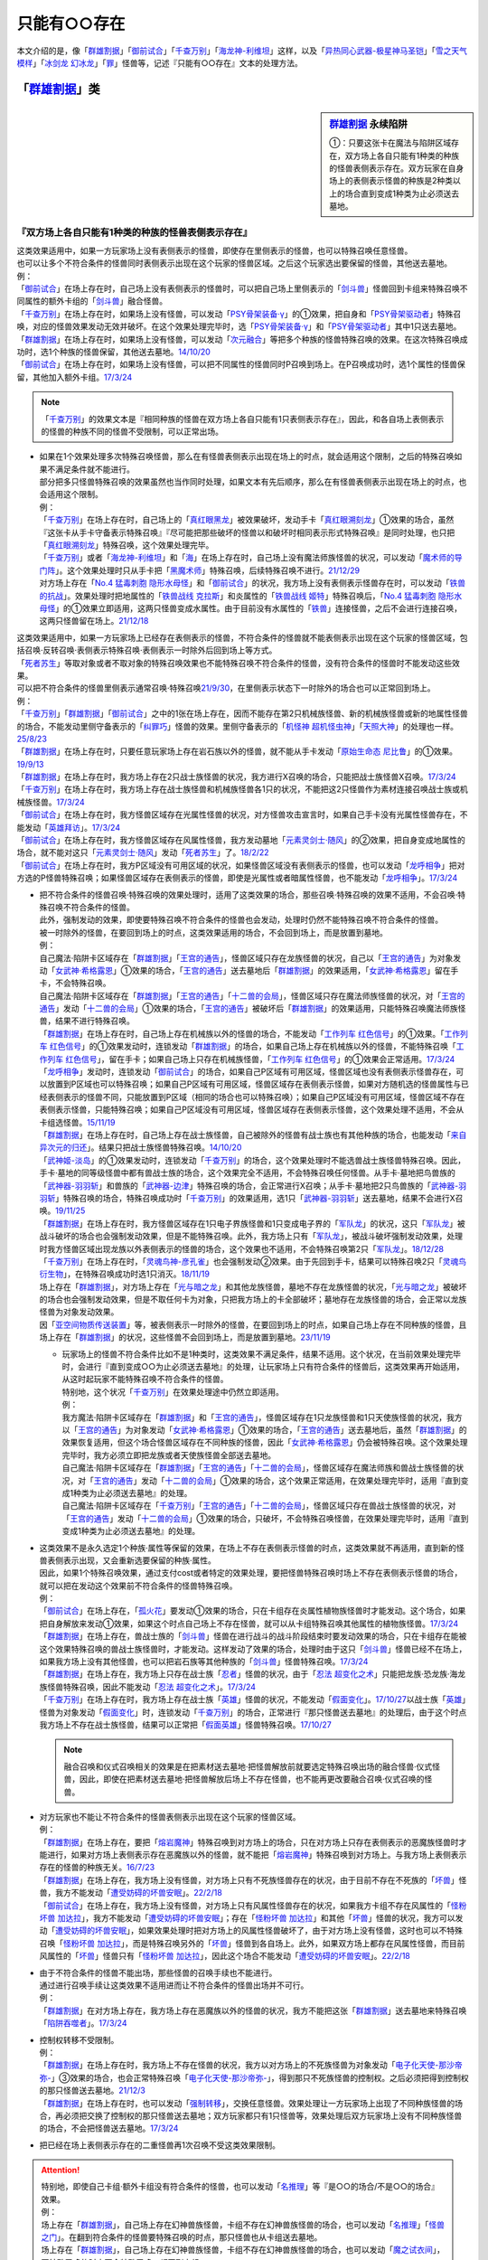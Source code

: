 .. _只能有○○存在:

=================
只能有○○存在
=================

本文介绍的是，像「`群雄割据`_」「`御前试合`_」「`千查万别`_」「`海龙神-利维坦`_」这样，以及「`异热同心武器-极星神马圣铠`_」「`雪之天气模样`_」「`冰剑龙 幻冰龙`_」「`罪`_」怪兽等，记述『只能有○○存在』文本的处理方法。

「`群雄割据`_」类
===================

.. sidebar:: `群雄割据 <https://www.db.yugioh-card.com/yugiohdb/faq_search.action?ope=4&cid=5622&request_locale=ja>`__ 永续陷阱

   ①：只要这张卡在魔法与陷阱区域存在，双方场上各自只能有1种类的种族的怪兽表侧表示存在。双方玩家在自身场上的表侧表示怪兽的种族是2种类以上的场合直到变成1种类为止必须送去墓地。

『双方场上各自只能有1种类的种族的怪兽表侧表示存在』
----------------------------------------------------

| 这类效果适用中，如果一方玩家场上没有表侧表示的怪兽，即使存在里侧表示的怪兽，也可以特殊召唤任意怪兽。
| 也可以让多个不符合条件的怪兽同时表侧表示出现在这个玩家的怪兽区域。之后这个玩家选出要保留的怪兽，其他送去墓地。
| 例：
| 「`御前试合`_」在场上存在时，自己场上没有表侧表示的怪兽时，可以把自己场上里侧表示的「`剑斗兽`_」怪兽回到卡组来特殊召唤不同属性的额外卡组的「`剑斗兽`_」融合怪兽。
| 「`千查万别`_」在场上存在时，如果场上没有怪兽，可以发动「`PSY骨架装备·γ`_」的①效果，把自身和「`PSY骨架驱动者`_」特殊召唤，对应的怪兽效果发动无效并破坏。在这个效果处理完毕时，选「`PSY骨架装备·γ`_」和「`PSY骨架驱动者`_」其中1只送去墓地。
| 「`群雄割据`_」在场上存在时，如果场上没有怪兽，可以发动「`次元融合`_」等把多个种族的怪兽特殊召唤的效果。在这次特殊召唤成功时，选1个种族的怪兽保留，其他送去墓地。\ `14/10/20 <https://yugioh-wiki.net/index.php?%A1%D4%B7%B2%CD%BA%B3%E4%B5%F2%A1%D5#faq>`__
| 「`御前试合`_」在场上存在时，如果场上没有怪兽，可以把不同属性的怪兽同时P召唤到场上。在P召唤成功时，选1个属性的怪兽保留，其他加入额外卡组。\ `17/3/24 <https://www.db.yugioh-card.com/yugiohdb/faq_search.action?ope=5&fid=11326&keyword=&tag=-1&request_locale=ja>`__

.. note:: 「`千查万别`_」的效果文本是『相同种族的怪兽在双方场上各自只能有1只表侧表示存在』，因此，和各自场上表侧表示的怪兽的种族不同的怪兽不受限制，可以正常出场。

-  | 如果在1个效果处理多次特殊召唤怪兽，那么在有怪兽表侧表示出现在场上的时点，就会适用这个限制，之后的特殊召唤如果不满足条件就不能进行。
   | 部分把多只怪兽特殊召唤的效果虽然也当作同时处理，如果文本有先后顺序，那么在有怪兽表侧表示出现在场上的时点，也会适用这个限制。
   | 例：
   | 「`千查万别`_」在场上存在时，自己场上的「`真红眼黑龙`_」被效果破坏，发动手卡「`真红眼溯刻龙`_」①效果的场合，虽然『这张卡从手卡守备表示特殊召唤』『尽可能把那些破坏的怪兽以和破坏时相同表示形式特殊召唤』是同时处理，也只把「`真红眼溯刻龙`_」特殊召唤，这个效果处理完毕。
   | 「`千查万别`_」或者「`海龙神-利维坦`_」和「`海`_」在场上存在时，自己场上没有魔法师族怪兽的状况，可以发动「`魔术师的导门阵`_」。这个效果处理时只从手卡把「`黑魔术师`_」特殊召唤，后续特殊召唤不进行。\ `21/12/29 <https://www.db.yugioh-card.com/yugiohdb/faq_search.action?ope=5&fid=23507&keyword=&tag=-1&request_locale=ja>`__
   | 对方场上存在「`No.4 猛毒刺胞 隐形水母怪`_」和「`御前试合`_」的状况，我方场上没有表侧表示怪兽存在时，可以发动「`铁兽的抗战`_」。效果处理时把地属性的「`铁兽战线 克拉斯`_」和炎属性的「`铁兽战线 姬特`_」特殊召唤后，「`No.4 猛毒刺胞 隐形水母怪`_」的①效果立即适用，这两只怪兽变成水属性。由于目前没有水属性的「`铁兽`_」连接怪兽，之后不会进行连接召唤，这两只怪兽留在场上。\ `21/12/18 <https://www.db.yugioh-card.com/yugiohdb/faq_search.action?ope=5&fid=23489&keyword=&tag=-1&request_locale=ja>`__

| 这类效果适用中，如果一方玩家场上已经存在表侧表示的怪兽，不符合条件的怪兽就不能表侧表示出现在这个玩家的怪兽区域，包括召唤·反转召唤·表侧表示特殊召唤·表侧表示一时除外后回到场上等方式。
| 「`死者苏生`_」等取对象或者不取对象的特殊召唤效果也不能特殊召唤不符合条件的怪兽，没有符合条件的怪兽时不能发动这些效果。
| 可以把不符合条件的怪兽里侧表示通常召唤·特殊召唤\ `21/9/30 <https://www.db.yugioh-card.com/yugiohdb/faq_search.action?ope=4&cid=5622&sort=1&page=2&request_locale=ja>`__\ ，在里侧表示状态下一时除外的场合也可以正常回到场上。
| 例：
| 「`千查万别`_」「`群雄割据`_」「`御前试合`_」之中的1张在场上存在，因而不能存在第2只机械族怪兽、新的机械族怪兽或新的地属性怪兽的场合，不能发动里侧守备表示的「`纠罪巧`_」怪兽的效果。里侧守备表示的「`机怪神 超机怪虫神`_」「`天照大神`_」的处理也一样。\ `25/8/23 <https://www.db.yugioh-card.com/yugiohdb/faq_search.action?ope=5&fid=24212&keyword=&tag=-1&request_locale=ja>`__
| 「`群雄割据`_」在场上存在时，只要任意玩家场上存在岩石族以外的怪兽，就不能从手卡发动「`原始生命态 尼比鲁`_」的①效果。\ `19/9/13 <https://www.db.yugioh-card.com/yugiohdb/faq_search.action?ope=5&fid=22802&keyword=&tag=-1&request_locale=ja>`__
| 「`群雄割据`_」在场上存在时，我方场上存在2只战士族怪兽的状况，我方进行X召唤的场合，只能把战士族怪兽X召唤。\ `17/3/24 <https://www.db.yugioh-card.com/yugiohdb/faq_search.action?ope=5&fid=11272&keyword=&tag=-1&request_locale=ja>`__
| 「`千查万别`_」在场上存在时，我方场上存在战士族怪兽和机械族怪兽各1只的状况，不能把这2只怪兽作为素材连接召唤战士族或机械族怪兽。\ `17/3/24 <https://www.db.yugioh-card.com/yugiohdb/faq_search.action?ope=5&fid=12759&keyword=&tag=-1&request_locale=ja>`__
| 「`御前试合`_」在场上存在时，我方怪兽区域存在光属性怪兽的状况，对方怪兽攻击宣言时，如果自己手卡没有光属性怪兽存在，不能发动「`英雄拜访`_」。\ `17/3/24 <https://www.db.yugioh-card.com/yugiohdb/faq_search.action?ope=5&fid=12566&keyword=&tag=-1&request_locale=ja>`__
| 「`御前试合`_」在场上存在时，我方怪兽区域存在风属性怪兽，我方发动墓地「`元素灵剑士·随风`_」的②效果，把自身变成地属性的场合，就不能对这只「`元素灵剑士·随风`_」发动「`死者苏生`_」了。\ `18/2/22 <https://www.db.yugioh-card.com/yugiohdb/faq_search.action?ope=5&fid=10788&keyword=&tag=-1&request_locale=ja>`__
| 「`御前试合`_」在场上存在时，我方P区域没有可用区域的状况，如果怪兽区域没有表侧表示的怪兽，也可以发动「`龙呼相争`_」把对方选的P怪兽特殊召唤；如果怪兽区域存在表侧表示的怪兽，即使是光属性或者暗属性怪兽，也不能发动「`龙呼相争`_」。\ `17/3/24 <https://www.db.yugioh-card.com/yugiohdb/faq_search.action?ope=5&fid=17318&keyword=&tag=-1&request_locale=ja>`__

-  | 把不符合条件的怪兽召唤·特殊召唤的效果处理时，适用了这类效果的场合，那些召唤·特殊召唤的效果不适用，不会召唤·特殊召唤不符合条件的怪兽。
   | 此外，强制发动的效果，即使要特殊召唤不符合条件的怪兽也会发动，处理时仍然不能特殊召唤不符合条件的怪兽。
   | 被一时除外的怪兽，在要回到场上的时点，这类效果适用的场合，不会回到场上，而是放置到墓地。
   | 例：
   | 自己魔法·陷阱卡区域存在「`群雄割据`_」「`王宫的通告`_」，怪兽区域只存在龙族怪兽的状况，自己以「`王宫的通告`_」为对象发动「`女武神·希格露恩`_」①效果的场合，「`王宫的通告`_」送去墓地后「`群雄割据`_」的效果适用，「`女武神·希格露恩`_」留在手卡，不会特殊召唤。
   | 自己魔法·陷阱卡区域存在「`群雄割据`_」「`王宫的通告`_」「`十二兽的会局`_」，怪兽区域只存在魔法师族怪兽的状况，对「`王宫的通告`_」发动「`十二兽的会局`_」①效果的场合，「`王宫的通告`_」被破坏后「`群雄割据`_」的效果适用，只能特殊召唤魔法师族怪兽，结果不进行特殊召唤。
   | 「`群雄割据`_」在场上存在时，自己场上存在机械族以外的怪兽的场合，不能发动「`工作列车 红色信号`_」的①效果。「`工作列车 红色信号`_」的①效果发动时，连锁发动「`群雄割据`_」的场合，如果自己场上存在机械族以外的怪兽，不能特殊召唤「`工作列车 红色信号`_」，留在手卡；如果自己场上只存在机械族怪兽，「`工作列车 红色信号`_」的①效果会正常适用。\ `17/3/24 <https://www.db.yugioh-card.com/yugiohdb/faq_search.action?ope=5&fid=6884&keyword=&tag=-1&request_locale=ja>`__
   | 「`龙呼相争`_」发动时，连锁发动「`御前试合`_」的场合，如果自己P区域有可用区域，怪兽区域也没有表侧表示怪兽存在，可以放置到P区域也可以特殊召唤；如果自己P区域有可用区域，怪兽区域存在表侧表示怪兽，如果对方随机选的怪兽属性与已经表侧表示的怪兽不同，只能放置到P区域（相同的场合也可以特殊召唤）；如果自己P区域没有可用区域，怪兽区域不存在表侧表示怪兽，只能特殊召唤；如果自己P区域没有可用区域，怪兽区域存在表侧表示怪兽，这个效果处理不适用，不会从卡组选怪兽。\ `15/11/19 <https://www.db.yugioh-card.com/yugiohdb/faq_search.action?ope=5&fid=9281&keyword=&tag=-1&request_locale=ja>`__
   | 「`群雄割据`_」在场上存在时，自己场上存在战士族怪兽，自己被除外的怪兽有战士族也有其他种族的场合，也能发动「`来自异次元的归还`_」。结果只把战士族怪兽特殊召唤。\ `14/10/20 <https://yugioh-wiki.net/index.php?%A1%D4%B7%B2%CD%BA%B3%E4%B5%F2%A1%D5#faq>`__
   | 「`武神姬-淡岛`_」的①效果发动时，连锁发动「`千查万别`_」的场合，这个效果处理时不能选兽战士族怪兽特殊召唤。因此，手卡·墓地的同等级怪兽中都有兽战士族的场合，这个效果完全不适用，不会特殊召唤任何怪兽。从手卡·墓地把鸟兽族的「`武神器-羽羽斩`_」和兽族的「`武神器-边津`_」特殊召唤的场合，会正常进行X召唤；从手卡·墓地把2只鸟兽族的「`武神器-羽羽斩`_」特殊召唤的场合，特殊召唤成功时「`千查万别`_」的效果适用，选1只「`武神器-羽羽斩`_」送去墓地，结果不会进行X召唤。\ `19/11/25 <https://www.db.yugioh-card.com/yugiohdb/faq_search.action?ope=5&fid=22901&keyword=&tag=-1&request_locale=ja>`__
   | 「`群雄割据`_」在场上存在时，我方怪兽区域存在1只电子界族怪兽和1只变成电子界的「`军队龙`_」的状况，这只「`军队龙`_」被战斗破坏的场合也会强制发动效果，但是不能特殊召唤。此外，我方场上只有「`军队龙`_」，被战斗破坏强制发动效果，处理时我方怪兽区域出现龙族以外表侧表示的怪兽的场合，这个效果也不适用，不会特殊召唤第2只「`军队龙`_」。\ `18/12/28 <https://yugioh-wiki.net/index.php?%A1%D4%B7%B2%CD%BA%B3%E4%B5%F2%A1%D5#faq>`__
   | 「`千查万别`_」在场上存在时，「`灵魂鸟神-彦孔雀`_」也会强制发动②效果。由于先回到手卡，结果可以特殊召唤2只「`灵魂鸟衍生物`_」，在特殊召唤成功时选1只消灭。\ `18/11/19 <https://yugioh-wiki.net/index.php?%A1%D4%A5%BB%A5%F3%A5%B5%A1%BC%CB%FC%CA%CC%A1%D5#faq1>`__
   | 场上存在「`群雄割据`_」，对方场上存在「`光与暗之龙`_」和其他龙族怪兽，墓地不存在龙族怪兽的状况，「`光与暗之龙`_」被破坏的场合也会强制发动效果，但是不取任何卡为对象，只把我方场上的卡全部破坏；墓地存在龙族怪兽的场合，会正常以龙族怪兽为对象发动效果。
   | 因「`亚空间物质传送装置`_」等，被表侧表示一时除外的怪兽，在要回到场上的时点，如果自己场上存在不同种族的怪兽，且场上存在「`群雄割据`_」的状况，这些怪兽不会回到场上，而是放置到墓地。\ `23/11/19 <https://yugioh-wiki.net/index.php?cmd=read&page=%A1%D4%B0%A1%B6%F5%B4%D6%CA%AA%BC%C1%C5%BE%C1%F7%C1%F5%C3%D6%A1%D5&word=%2823%2F11>`__

   -  | 玩家场上的怪兽不符合条件比如不是1种类时，这类效果不满足条件，结果不适用。这个状况，在当前效果处理完毕时，会进行『直到变成○○为止必须送去墓地』的处理，让玩家场上只有符合条件的怪兽后，这类效果再开始适用，从这时起玩家不能特殊召唤不符合条件的怪兽。
      | 特别地，这个状况「`千查万别`_」在效果处理途中仍然立即适用。
      | 例：
      | 我方魔法·陷阱卡区域存在「`群雄割据`_」和「`王宫的通告`_」，怪兽区域存在1只龙族怪兽和1只天使族怪兽的状况，我方以「`王宫的通告`_」为对象发动「`女武神·希格露恩`_」①效果的场合，「`王宫的通告`_」送去墓地后，虽然「`群雄割据`_」的效果恢复适用，但这个场合怪兽区域存在不同种族的怪兽，因此「`女武神·希格露恩`_」仍会被特殊召唤。这个效果处理完毕时，我方必须立即把龙族或者天使族怪兽全部送去墓地。
      | 自己魔法·陷阱卡区域存在「`群雄割据`_」「`王宫的通告`_」「`十二兽的会局`_」，怪兽区域存在魔法师族和兽战士族怪兽的状况，对「`王宫的通告`_」发动「`十二兽的会局`_」①效果的场合，这个效果正常适用，在效果处理完毕时，适用『直到变成1种类为止必须送去墓地』的处理。
      | 自己魔法·陷阱卡区域存在「`千查万别`_」「`王宫的通告`_」「`十二兽的会局`_」，怪兽区域只存在兽战士族怪兽的状况，对「`王宫的通告`_」发动「`十二兽的会局`_」①效果的场合，只破坏，不会特殊召唤怪兽，在效果处理完毕时，适用『直到变成1种类为止必须送去墓地』的处理。

-  | 这类效果不是永久选定1个种族·属性等保留的效果，在场上不存在表侧表示怪兽的时点，这类效果就不再适用，直到新的怪兽表侧表示出现，又会重新选要保留的种族·属性。
   | 因此，如果1个特殊召唤效果，通过支付cost或者特定的效果处理，要把怪兽特殊召唤时场上不存在表侧表示怪兽的场合，就可以把在发动这个效果前不符合条件的怪兽特殊召唤。
   | 例：
   | 「`御前试合`_」在场上存在，「`孤火花`_」要发动①效果的场合，只在卡组存在炎属性植物族怪兽时才能发动。这个场合，如果把自身解放来发动①效果，如果这个时点自己场上不存在怪兽，就可以从卡组特殊召唤其他属性的植物族怪兽。\ `17/3/24 <https://www.db.yugioh-card.com/yugiohdb/faq_search.action?ope=5&fid=8787&keyword=&tag=-1&request_locale=ja>`__
   | 「`群雄割据`_」在场上存在，兽战士族的「`剑斗兽`_」怪兽在进行战斗的战斗阶段结束时要发动效果的场合，只在卡组存在能被这个效果特殊召唤的兽战士族怪兽时，才能发动。这样发动了效果的场合，处理时由于这只「`剑斗兽`_」怪兽已经不在场上，如果我方场上没有其他怪兽，也可以把岩石族等其他种族的「`剑斗兽`_」怪兽特殊召唤。\ `17/3/24 <https://www.db.yugioh-card.com/yugiohdb/faq_search.action?ope=5&fid=8788&keyword=&tag=-1&request_locale=ja>`__
   | 「`群雄割据`_」在场上存在，我方场上只存在战士族「`忍者`_」怪兽的状况，由于「`忍法 超变化之术`_」只能把龙族·恐龙族·海龙族怪兽特殊召唤，因此不能发动「`忍法 超变化之术`_」。\ `17/3/24 <https://www.db.yugioh-card.com/yugiohdb/faq_search.action?ope=5&fid=12166&keyword=&tag=-1&request_locale=ja>`__
   | 「`千查万别`_」在场上存在时，我方场上存在战士族「`英雄`_」怪兽的状况，不能发动「`假面变化`_」。\ `17/10/27 <https://www.db.yugioh-card.com/yugiohdb/faq_search.action?ope=5&fid=13887&keyword=&tag=-1&request_locale=ja>`__\ 以战士族「`英雄`_」怪兽为对象发动「`假面变化`_」时，连锁发动「`千查万别`_」的场合，正常进行『那只怪兽送去墓地』的处理后，由于这个时点我方场上不存在战士族怪兽，结果可以正常把「`假面英雄`_」怪兽特殊召唤。\ `17/10/27 <https://www.db.yugioh-card.com/yugiohdb/faq_search.action?ope=5&fid=13886&keyword=&tag=-1&request_locale=ja>`__

   .. note:: 融合召唤和仪式召唤相关的效果是在把素材送去墓地·把怪兽解放前就要选定特殊召唤出场的融合怪兽·仪式怪兽，因此，即使在把素材送去墓地·把怪兽解放后场上不存在怪兽，也不能再更改要融合召唤·仪式召唤的怪兽。

-  | 对方玩家也不能让不符合条件的怪兽表侧表示出现在这个玩家的怪兽区域。
   | 例：
   | 「`群雄割据`_」在场上存在，要把「`熔岩魔神`_」特殊召唤到对方场上的场合，只在对方场上只存在表侧表示的恶魔族怪兽时才能进行，如果对方场上表侧表示存在恶魔族以外的怪兽，就不能把「`熔岩魔神`_」特殊召唤到对方场上。与我方场上表侧表示存在的怪兽的种族无关。\ `16/7/23 <https://yugioh-wiki.net/index.php?%A1%D4%B7%B2%CD%BA%B3%E4%B5%F2%A1%D5#faq>`__
   | 「`群雄割据`_」在场上存在，我方场上没有怪兽，对方场上只有不死族怪兽存在的状况，由于目前不存在不死族的「`坏兽`_」怪兽，我方不能发动「`遭受妨碍的坏兽安眠`_」。\ `22/2/18 <https://www.db.yugioh-card.com/yugiohdb/faq_search.action?ope=5&fid=23559&keyword=&tag=-1&request_locale=ja>`__
   | 「`御前试合`_」在场上存在，我方场上没有怪兽，对方场上只有风属性怪兽存在的状况，如果我方卡组不存在风属性的「`怪粉坏兽 加达拉`_」，我方不能发动「`遭受妨碍的坏兽安眠`_」；存在「`怪粉坏兽 加达拉`_」和其他「`坏兽`_」怪兽的状况，我方可以发动「`遭受妨碍的坏兽安眠`_」，如果效果处理时把对方场上的风属性怪兽破坏了，由于对方场上没有怪兽，这时也可以不特殊召唤「`怪粉坏兽 加达拉`_」，而是特殊召唤另外的「`坏兽`_」怪兽到各自场上。此外，如果双方场上都存在风属性怪兽，而目前风属性的「`坏兽`_」怪兽只有「`怪粉坏兽 加达拉`_」，因此这个场合不能发动「`遭受妨碍的坏兽安眠`_」。\ `22/2/18 <https://www.db.yugioh-card.com/yugiohdb/faq_search.action?ope=5&fid=23558&keyword=&tag=-1&request_locale=ja>`__

-  | 由于不符合条件的怪兽不能出场，那些怪兽的召唤手续也不能进行。
   | 通过进行召唤手续让这类效果不适用进而让不符合条件的怪兽出场并不可行。
   | 例：
   | 「`群雄割据`_」在对方场上存在，我方场上存在恶魔族以外的怪兽的状况，我方不能把这张「`群雄割据`_」送去墓地来特殊召唤「`陷阱吞噬者`_」。\ `17/3/24 <https://www.db.yugioh-card.com/yugiohdb/faq_search.action?ope=5&fid=7987&keyword=&tag=-1&request_locale=ja>`__

-  | 控制权转移不受限制。
   | 例：
   | 「`群雄割据`_」在场上存在时，我方场上不存在怪兽的状况，我方以对方场上的不死族怪兽为对象发动「`电子化天使-那沙帝弥-`_」③效果的场合，也会正常特殊召唤「`电子化天使-那沙帝弥-`_」，得到那只不死族怪兽的控制权。之后必须把得到控制权的那只怪兽送去墓地。\ `21/12/3 <https://www.db.yugioh-card.com/yugiohdb/faq_search.action?ope=5&fid=23462&keyword=&tag=-1&request_locale=ja>`__
   | 「`群雄割据`_」在场上存在时，也可以发动「`强制转移`_」，交换任意怪兽。效果处理让一方玩家场上出现了不同种族怪兽的场合，再必须把交换了控制权的那只怪兽送去墓地；双方玩家都只有1只怪兽等，效果处理后双方玩家场上没有不同种族怪兽的场合，不会把怪兽送去墓地。\ `17/3/24 <https://www.db.yugioh-card.com/yugiohdb/faq_search.action?ope=5&fid=9135&keyword=&tag=-1&request_locale=ja>`__

-  把已经在场上表侧表示存在的二重怪兽再1次召唤不受这类效果限制。

.. attention::

   | 特别地，即使自己卡组·额外卡组没有符合条件的怪兽，也可以发动「`名推理`_」等『是○○的场合/不是○○的场合』效果。
   | 例：
   | 场上存在「`群雄割据`_」，自己场上存在幻神兽族怪兽，卡组不存在幻神兽族怪兽的场合，也可以发动「`名推理`_」「`怪兽之门`_」。在翻到符合条件的怪兽要特殊召唤的时点，那只怪兽也从卡组送去墓地。
   | 场上存在「`群雄割据`_」，自己场上存在幻神兽族怪兽，卡组不存在幻神兽族怪兽的场合，也可以发动「`魔之试衣间`_」，要特殊召唤的时点不会特殊召唤，都回到卡组。
   | 场上存在「`群雄割据`_」，自己场上存在幻神兽族怪兽，卡组不存在幻神兽族怪兽的场合，也可以发动「`怪兽角子机`_」，抽1张卡后就是这个效果处理完毕。
   | 场上存在「`群雄割据`_」，自己场上存在幻神兽族怪兽，卡组不存在幻神兽族怪兽的场合，也可以发动只可能特殊召唤电子界族连接怪兽的「`电脑网风暴`_」的③效果。（翻开是电子界族连接怪兽的场合也不会特殊召唤）
   | 场上存在「`群雄割据`_」，自己场上存在幻神兽族怪兽，手卡不存在幻神兽族怪兽的场合，不能发动「`被选中者`_」。

『双方玩家在自身场上的表侧表示怪兽的种族是2种类以上的场合直到变成1种类为止必须送去墓地』
----------------------------------------------------------------------------------------

| 由于怪兽可以持有多个属性，场上存在「`御前试合`_」时，持有多个属性的怪兽必须送去墓地。
| 此外，因「`魔术礼帽`_」等效果出场的没有种族·属性的怪兽不会送去墓地。
| 例：
| 「`精灵术师 树精`_」「`光与暗之龙`_」「`暗黑神鸟 斯摩夫`_」等在场上表侧表示存在时，发动「`御前试合`_」的场合，这些怪兽都要送去墓地。此外，由于这些怪兽持有多个属性的效果都是永续效果，即使场上存在「`御前试合`_」，也可以把这些怪兽召唤·反转召唤·特殊召唤。之后在这些怪兽永续效果适用，持有多个属性的时点，必须立即送去墓地。\ `20/11/14 <https://www.db.yugioh-card.com/yugiohdb/faq_search.action?ope=5&fid=7656&keyword=&tag=-1&request_locale=ja>`__
| 场上存在「`御前试合`_」时，也可以发动「`防火龙·暗流体-新电磁泄密风`_」的②效果，在这个效果处理完毕时，必须立即把这只持有2种属性的「`防火龙·暗流体-新电磁泄密风`_」送去墓地。\ `22/2/18 <https://www.db.yugioh-card.com/yugiohdb/faq_search.action?ope=5&fid=23565&keyword=&tag=-1&request_locale=ja>`__

-  | 和变更种族·属性的不入连锁效果同时适用时，先适用变更种族·属性的效果。
   | 例：
   | 「`群雄割据`_」和宣言机械族发动的「`DNA改造手术`_」在场上存在时，如果场上没有怪兽，可以发动「`次元融合`_」等把多个种族的怪兽特殊召唤的效果。这些怪兽特殊召唤成功时，先适用「`DNA改造手术`_」的效果变成机械族，结果不会把怪兽送去墓地。\ `08/8/4 <https://yugioh-wiki.net/index.php?%A1%D4%B7%B2%CD%BA%B3%E4%B5%F2%A1%D5#faq>`__
   | 自己魔法·陷阱卡区域存在「`群雄割据`_」和宣言魔法师族发动的「`DNA改造手术`_」，怪兽区域存在1只表侧表示的怪兽和1只里侧表示的战士族怪兽的状况，这只里侧表示的怪兽受到攻击反转的场合，先适用「`DNA改造手术`_」的效果，变成魔法师族，结果不会把怪兽送去墓地。\ `17/3/24 <https://www.db.yugioh-card.com/yugiohdb/faq_search.action?ope=5&fid=6242&keyword=&tag=-1&request_locale=ja>`__
   | 对方场上存在「`No.4 猛毒刺胞 隐形水母怪`_」和「`御前试合`_」的状况，我方场上没有表侧表示怪兽存在时，可以发动「`铁兽的抗战`_」。效果处理时把地属性的「`铁兽战线 克拉斯`_」和炎属性的「`铁兽战线 姬特`_」特殊召唤后，「`No.4 猛毒刺胞 隐形水母怪`_」的①效果立即适用，这两只怪兽变成水属性。由于目前没有水属性的「`铁兽`_」连接怪兽，之后不会进行连接召唤，这两只怪兽留在场上。\ `21/12/18 <https://www.db.yugioh-card.com/yugiohdb/faq_search.action?ope=5&fid=23489&keyword=&tag=-1&request_locale=ja>`__

| 这个效果适用时，同时特殊召唤的多只怪兽不符合条件的场合，选1种保留，其他送去墓地。
| 自己场上已经存在表侧表示的怪兽时，又表侧表示出现不符合条件的怪兽的场合，必须把\ **后出现**\ 的不符合条件的怪兽送去墓地。

-  | 里侧表示的不符合条件的怪兽因战斗反转成表侧表示的时点，不会立即处理这类效果。
   | 而是延后到伤害计算后，在这个时点再立即把不符合条件的怪兽送去墓地。这样送去墓地的怪兽不当作被战斗破坏，自身持有的在伤害计算后发动的效果也因不在场上而不能发动。
   | 因卡片效果反转成表侧表示的怪兽不符合条件的场合，必须把这些反转的怪兽送去墓地。
   | 例：
   | 「`群雄割据`_」在场上存在时，自己场上存在战士族以外的怪兽，自己场上里侧表示的「`异次元战士`_」或「`异次元女战士`_」受到攻击，反转的场合，在伤害计算后必须立即送去墓地，结果不能发动自身的效果。\ `21/1/27 <https://www.db.yugioh-card.com/yugiohdb/faq_search.action?ope=5&fid=6168&keyword=&tag=-1&request_locale=ja>`__

-  | 因卡的效果种族·属性被变更从而不符合条件的怪兽也是后出现的怪兽，必须把这些怪兽送去墓地。
   | 例：
   | 「`千查万别`_」在场上存在时，自己场上存在1只「`复制梁龙`_」和1只「`召唤师 阿莱斯特`_」的状况，发动「`复制梁龙`_」的①效果，把「`召唤师 阿莱斯特`_」变成恐龙族的场合，必须立即把「`召唤师 阿莱斯特`_」送去墓地。
   | 「`御前试合`_」在场上存在时，自己怪兽区域存在水属性怪兽，自己发动墓地「`元素灵剑士·日炙`_」的②效果，把自身变成水属性的状况，可以对这只「`元素灵剑士·日炙`_」发动「`死者苏生`_」。在这只「`元素灵剑士·日炙`_」特殊召唤成功时，由于离开墓地又会变回原本的炎属性，立即送去墓地。\ `18/2/22 <https://www.db.yugioh-card.com/yugiohdb/faq_search.action?ope=5&fid=10639&keyword=&tag=-1&request_locale=ja>`__
   | 自己场上存在「`青眼白龙`_」「`僵尸男孩`_」，对方场上存在「`群雄割据`_」「`不死世界`_」的状况，「`不死世界`_」被「`旋风`_」破坏的场合，必须把「`青眼白龙`_」送去墓地。
   | 自己场上存在「`青眼白龙`_」「`No.4 猛毒刺胞 隐形水母怪`_」，对方场上存在「`御前试合`_」的状况，对方用怪兽攻击「`No.4 猛毒刺胞 隐形水母怪`_」，「`No.4 猛毒刺胞 隐形水母怪`_」被战斗破坏的场合，伤害计算后「`青眼白龙`_」不再是水属性，必须送去墓地。
   | 自己场上表侧表示存在「`青眼白龙`_」，里侧表示存在「`No.4 猛毒刺胞 隐形水母怪`_」，对方场上存在「`御前试合`_」的状况，对方用怪兽攻击「`No.4 猛毒刺胞 隐形水母怪`_」，「`No.4 猛毒刺胞 隐形水母怪`_」被战斗破坏的场合，伤害计算后也必须把「`青眼白龙`_」送去墓地。

-  | 通过控制权变更的效果，得到对方怪兽的控制权后，那只怪兽不符合条件的场合，必须送去墓地。
   | 例：
   | 「`群雄割据`_」在场上存在时，对方场上的怪兽和我方场上的怪兽种族不同的场合，也可以对对方场上的怪兽发动「`精神操作`_」。得到对方怪兽的控制权后，必须立即把那只怪兽送去墓地。\ `13/1/13 <https://yugioh-wiki.net/index.php?%A1%D4%B7%B2%CD%BA%B3%E4%B5%F2%A1%D5#faq>`__
   | 「`群雄割据`_」在场上存在时，也可以发动「`强制转移`_」，交换任意怪兽。效果处理让一方玩家场上出现了不同种族怪兽的场合，再必须把交换了控制权的那只怪兽送去墓地；双方玩家都只有1只怪兽等，效果处理后双方玩家场上没有不同种族怪兽的场合，不会把怪兽送去墓地。\ `17/3/24 <https://www.db.yugioh-card.com/yugiohdb/faq_search.action?ope=5&fid=9135&keyword=&tag=-1&request_locale=ja>`__

-  | 持有这类效果的卡被暂时无效后，无效期间一方玩家场上表侧表示出现了不符合条件的怪兽，这类效果再恢复适用的场合，和在这个状态发动这类卡的处理一样，那个玩家选1种怪兽保留，其他送去墓地。
   | 这类效果和「`DNA改造手术`_」等都适用中，「`DNA改造手术`_」等被无效的场合，也是一样自选1种怪兽保留，其他送去墓地。\ `08/8/4 <https://yugioh-wiki.net/index.php?%A1%D4%B7%B2%CD%BA%B3%E4%B5%F2%A1%D5#faq>`__

-  | 效果处理途中出现了不符合条件的怪兽的场合，在这个效果处理完毕时，再把不符合条件的怪兽送去墓地。
   | 例：
   | 「`千查万别`_」在场上存在时，如果场上没有怪兽，可以发动「`PSY骨架装备·γ`_」的①效果，把自身和「`PSY骨架驱动者`_」特殊召唤，对应的怪兽效果发动无效并破坏。在这个效果处理完毕时，选「`PSY骨架装备·γ`_」和「`PSY骨架驱动者`_」其中1只送去墓地。
   | 我方魔法·陷阱卡区域存在「`群雄割据`_」和「`王宫的通告`_」，怪兽区域存在1只龙族怪兽和1只天使族怪兽的状况，我方以「`王宫的通告`_」为对象发动「`女武神·希格露恩`_」①效果的场合，「`王宫的通告`_」送去墓地后，虽然「`群雄割据`_」的效果恢复适用，但这个场合怪兽区域存在不同种族的怪兽，因此「`女武神·希格露恩`_」仍会被特殊召唤。这个效果处理完毕时，我方必须立即把龙族或者天使族怪兽全部送去墓地。
   | 对方场上表侧表示存在「`海`_」和「`海龙神-利维坦`_」，「`海龙神-利维坦`_」发动②效果的场合，如果我方场上没有怪兽，我方可以从手卡发动「`PSY骨架装备·γ`_」的①效果，和「`PSY骨架驱动者`_」特殊召唤后，「`海龙神-利维坦`_」的②效果发动无效并破坏。这个效果处理完毕时「`海龙神-利维坦`_」不在场上，①效果不适用，「`PSY骨架装备·γ`_」和「`PSY骨架驱动者`_」留在场上。\ `23/5/13 <https://www.db.yugioh-card.com/yugiohdb/faq_search.action?ope=5&fid=23969&keyword=&tag=-1&request_locale=ja>`__
   | 场上存在「`群雄割据`_」，我方场上没有怪兽，额外卡组存在「`铁兽战线 银弹之卢加鲁`_」「`铁兽战线 徒花之费莉吉特`_」的状况发动了「`铁兽的抗战`_」，把2只「`铁兽战线 姬特`_」和1只「`铁兽鸟 墨丘利信使`_」特殊召唤后，这个效果处理完毕，再选「`铁兽鸟 墨丘利信使`_」送去墓地的场合，这时由于不能把全部特殊召唤的怪兽作为连接素材使用，不能只用2只「`铁兽战线 姬特`_」为素材连接召唤「`铁兽战线 徒花之费莉吉特`_」。这2只「`铁兽战线 姬特`_」就这样留在场上。\ `23/2/9 <https://yugioh-wiki.net/index.php?%A1%D4%B7%B2%CD%BA%B3%E4%B5%F2%A1%D5#faq>`__
   | 我方怪兽区域只存在1只「`闪刀姬=零露`_」，那个②效果发动时，对方连锁发动「`群雄割据`_」「`御前试合`_」的场合，那个效果正常适用。处理时破坏了「`群雄割据`_」「`御前试合`_」的场合，处理后「`闪刀姬-零衣`_」「`闪刀姬-露世`_」就这样留在场上；处理时破坏的不是「`群雄割据`_」「`御前试合`_」的场合，处理后从「`闪刀姬-零衣`_」「`闪刀姬-露世`_」之中选1只送去墓地。\ `25/6/27 <https://www.db.yugioh-card.com/yugiohdb/faq_search.action?ope=5&fid=24191&keyword=&tag=-1&request_locale=ja>`__

-  | 在不入连锁召唤·特殊召唤之际的时点，特殊召唤了不符合条件的怪兽的场合，在那只怪兽召唤·特殊召唤成功时，作为后出现的怪兽，必须立即送去墓地。
   | 例：
   | 场上存在「`群雄割据`_」，对方场上没有怪兽，对方召唤·特殊召唤念动力族以外的怪兽之际，我方发动「`宇宙耀变龙`_」的①效果时，对方可以从手卡发动「`PSY骨架装备·γ`_」的①效果，结果那只念动力族以外的怪兽召唤·特殊召唤成功，但这时必须立即把这只念动力族以外的怪兽从场上送去墓地。

| 这类效果让玩家必须把怪兽送去墓地的场合，不当作因效果送去墓地，也不是把怪兽破坏。
| 例：
| 「`群雄割据`_」让我方必须把「`诡计恶魔`_」送去墓地的场合，不是因效果送去墓地，不能发动「`诡计恶魔`_」的①效果。\ `13/10/26 <https://yugioh-wiki.net/index.php?%A1%D4%B7%B2%CD%BA%B3%E4%B5%F2%A1%D5#faq>`__
| 「`蔷薇恋人`_」的①效果特殊召唤的，不受对方陷阱效果影响的怪兽在我方场上存在时，对方发动「`群雄割据`_」的场合，我方也必须进行把怪兽送去墓地的处理，如果没有保留这只不受陷阱影响的怪兽，也会被送去墓地。\ `17/3/24 <https://www.db.yugioh-card.com/yugiohdb/faq_search.action?ope=5&fid=14773&keyword=&tag=-1&request_locale=ja>`__
| 「`群雄割据`_」在场上存在时，自己场上存在战士族以外的怪兽的状况，里侧表示的「`元素英雄 荒野侠`_」因卡的效果变成表侧表示的场合，即使不受陷阱效果影响，也必须送去墓地。\ `17/3/24 <https://www.db.yugioh-card.com/yugiohdb/faq_search.action?ope=5&fid=12647&keyword=&tag=-1&request_locale=ja>`__

『○○在场上只能有1张·1只表侧表示存在』类
========================================

| 这类文本的限制处理和「`群雄割据`_」等效果处理基本一致，都是被限制的卡不能再在场上表侧表示出现。
| 例：
| 不能用包含场上「`召命之神弓-阿波罗萨`_」在内的怪兽为素材连接召唤第2只「`召命之神弓-阿波罗萨`_」。\ `19/4/12 <https://www.db.yugioh-card.com/yugiohdb/faq_search.action?ope=5&fid=22595&keyword=&tag=-1&request_locale=ja>`__
| 不能把自己怪兽区域的「`坏兽`_」怪兽解放来表侧表示上级召唤第2只「`坏兽`_」怪兽。不过，里侧守备表示来上级召唤「`坏兽`_」怪兽的场合，可以解放自己怪兽区域的「`坏兽`_」怪兽。\ `17/3/24 <https://www.db.yugioh-card.com/yugiohdb/faq_search.action?ope=5&fid=19923&keyword=&tag=-1&request_locale=ja>`__
| 场上存在「`罪`_」怪兽时，因「`亚空间物质传送装置`_」等，被表侧表示一时除外的「`罪`_」怪兽，在要回到场上的时点，即使存在「`技能抽取`_」，自身的①效果也会在除外状态适用，不会回到场上，而是放置到墓地。\ `17/3/24 <https://www.db.yugioh-card.com/yugiohdb/faq_search.action?ope=5&fid=9559&keyword=&tag=-1&request_locale=ja>`__
| 多只「`丽之魔妖-妲姬`_」在墓地存在，「`魔妖`_」怪兽从额外卡组往自己场上特殊召唤时，可以连锁把这些「`丽之魔妖-妲姬`_」的②效果都发动。在第1只「`丽之魔妖-妲姬`_」特殊召唤成功后，其余效果不适用，留在墓地。\ `18/8/3 <https://www.db.yugioh-card.com/yugiohdb/faq_search.action?ope=5&fid=22067&keyword=&tag=-1&request_locale=ja>`__
| 对方场上存在「`坏兽`_」怪兽时，不能把对方场上的怪兽（包括那只「`坏兽`_」怪兽）解放来特殊召唤自己手卡的「`坏兽`_」怪兽。\ `17/3/24 <https://www.db.yugioh-card.com/yugiohdb/faq_search.action?ope=5&fid=19940&keyword=&tag=-1&request_locale=ja>`__
| 卡组存在和「`神禽王 亚力克特`_」相同等级的鸟兽族怪兽时，才能解放「`神禽王 亚力克特`_」来发动「`燕巢`_」，处理时由于场上已经不存在「`神禽王 亚力克特`_」，可以特殊召唤第2只。\ `17/3/24 <https://www.db.yugioh-card.com/yugiohdb/faq_search.action?ope=5&fid=13830&keyword=&tag=-1&request_locale=ja>`__
| 魔法·陷阱卡区域已经存在「`火山烈焰加农炮`_」的状况，如果手卡·卡组存在其他「`烈焰加农炮`_」卡，发动「`火山缘发弹`_」的第2个『●』效果后，除外这张「`火山烈焰加农炮`_」的场合，可以从手卡·卡组把另1张「`火山烈焰加农炮`_」表侧表示放置在场上。（如果手卡·卡组只存在「`火山烈焰加农炮`_」，不能发动第2个『●』效果）\ `24/4/3 <https://www.db.yugioh-card.com/yugiohdb/faq_search.action?ope=5&fid=23988&keyword=&tag=-1&request_locale=ja>`__

.. attention::

   | 特别地，
   | 自己魔法·陷阱卡区域存在「`晴之天气模样`_」，手卡·卡组只存在「`晴之天气模样`_」时，也可以把「`晴之天气模样`_」送去墓地来发动「`晴天气 锈红`_」或「`雷天气 姜黄`_」的①效果，把第2张「`晴之天气模样`_」表侧表示放置。
   | 即使场上存在「`坏兽`_」怪兽，也可以发动「`遭受妨碍的坏兽安眠`_」。「`坏兽`_」怪兽在内的全部怪兽破坏后，再正常把2只「`坏兽`_」怪兽特殊召唤到自己·对方场上。\ `17/3/24 <https://www.db.yugioh-card.com/yugiohdb/faq_search.action?ope=5&fid=19928&keyword=&tag=-1&request_locale=ja>`__

-  | 这类文本是卡片自身的效果，因此可以被无效。不过，即使把场上持有这类文本的卡的效果无效，由于手卡·墓地·除外·卡组·额外卡组·场上里侧表示的卡没有被无效，因此第2张仍然不能在场上表侧表示出现。
   | 只在连第2张卡也被无效的场合，可以出现在怪兽区域。
   | 例：
   | 「`技能抽取`_」的①效果适用中，场上存在「`罪`_」怪兽的状况，由于墓地的「`罪`_」怪兽的效果没被无效，不能发动「`死者苏生`_」等效果特殊召唤墓地的「`罪`_」怪兽。不过，可以发动「`死者苏生`_」等效果特殊召唤墓地被「`冥界的魔王 哈·迪斯`_」战斗破坏而无效的「`罪`_」怪兽。
   | 「`技能抽取`_」的①效果适用中，场上存在「`罪`_」怪兽的状况，也不能发动持有『特殊召唤的怪兽的效果无效化』效果的「`罪 十字`_」来特殊召唤「`罪`_」怪兽。\ `22/3/2 <https://yugioh-wiki.net/index.php?%A3%B1%CB%E7%A4%B7%A4%AB%C2%B8%BA%DF%A4%C7%A4%AD%A4%CA%A4%A4#faq>`__
   | 「`技能抽取`_」的①效果适用中，里侧表示的2只「`地缚神`_」怪兽因「`停战协定`_」等效果反转的场合，都会留在场上，不会破坏。「`技能抽取`_」的①效果适用中，场上没有怪兽时，发动「`来自异次元的归还`_」的场合也可以特殊召唤2只「`地缚神`_」怪兽且不会破坏。\ `17/2/22 <https://yugioh-wiki.net/index.php?%C3%CF%C7%FB%BF%C0#faq1>`__
   | 由于额外卡组的「`冰剑龙 幻冰龙`_」的①效果也会适用，即使场上的「`冰剑龙 幻冰龙`_」效果被无效，也不能用它为素材融合召唤第2只「`冰剑龙 幻冰龙`_」。\ `21/12/25 <https://www.db.yugioh-card.com/yugiohdb/faq_search.action?ope=5&fid=13394&keyword=&tag=-1&request_locale=ja>`__
   | 由于手卡的「`罪`_」怪兽的①效果也会适用，即使场上存在「`技能抽取`_」，场上的「`罪`_」怪兽效果无效的场合，也不能从手卡特殊召唤第2只「`罪`_」怪兽。\ `20/12/7 <https://www.db.yugioh-card.com/yugiohdb/faq_search.action?ope=5&fid=9563&keyword=&tag=-1&request_locale=ja>`__
   | 「`武神姬-淡岛`_」①效果可以从手卡和墓地各选1只「`武神-倭`_」特殊召唤。这个场合由于2只「`武神-倭`_」被效果无效化特殊召唤，不会因自身①效果而破坏，正常进行X召唤。\ `19/11/25 <https://www.db.yugioh-card.com/yugiohdb/faq_search.action?ope=5&fid=22887&keyword=&tag=-1&request_locale=ja>`__
   | 「`亚马逊宠物仔虎`_」自身不持有『在自己场上只能表侧表示存在1张』的效果，因此自己场上可以存在多只当作「`亚马逊宠物虎`_」的「`亚马逊宠物仔虎`_」。\ `17/7/28 <https://www.db.yugioh-card.com/yugiohdb/faq_search.action?ope=5&fid=21095&keyword=&tag=-1&request_locale=ja>`__\ 但是，自己场上存在当作「`亚马逊宠物虎`_」的「`亚马逊宠物仔虎`_」时，墓地原本的「`亚马逊宠物虎`_」的『在自己场上只能表侧表示存在1张』效果适用，不能被特殊召唤。\ `17/7/28 <https://www.db.yugioh-card.com/yugiohdb/faq_search.action?ope=5&fid=21097&keyword=&tag=-1&request_locale=ja>`__

   .. attention:: 特别地，「`上千主上的玉座`_」的『在自己场上只能有1张表侧表示存在』不当作魔法卡的效果处理。\ `14/2/14 <https://www.db.yugioh-card.com/yugiohdb/faq_search.action?ope=4&cid=11088&request_locale=ja>`__

-  | 记述『「○○」在场上只能有1只/1张表侧表示存在』的场合，如果魔法·陷阱卡区域存在同名怪兽卡，不能再让这个卡名的怪兽在场上出现。
   | 记述『「○○」怪兽在场上只能有1只表侧表示存在』的场合，如果魔法·陷阱卡区域存在同名怪兽卡，由于不是怪兽，不适用这类限制，可以再让「○○」怪兽在场上出现。
   | 例：
   | 我方魔法·陷阱卡区域存在作为装备卡的「`亚马逊宠物虎`_」时，不能召唤·特殊召唤第2只「`亚马逊宠物虎`_」，但是可以召唤·特殊召唤第2只「`亚马逊宠物仔虎`_」，之后在怪兽区域不会被破坏。
   | 对方场上存在作为装备卡的「`异热同心武器-风神云龙剑`_」时，我方不能对对方墓地的「`异热同心武器-风神云龙剑`_」发动「`蛇眼炎龙`_」的①效果。
   | 魔法·陷阱卡区域存在作为装备卡的「`罪 电子终结龙`_」时，可以从手卡特殊召唤「`罪 电子终结龙`_」。\ `23/10/5 <https://yugioh-wiki.net/index.php?%A3%B1%CB%E7%A4%B7%A4%AB%C2%B8%BA%DF%A4%C7%A4%AD%A4%CA%A4%A4#faq>`__
   | 怪兽区域存在「`铁界王战 矮人联合王`_」时，不能以墓地的「`铁界王战 矮人联合王`_」为对象发动「`兽带斗神“王者”轩辕十四`_」的①效果变成装备。\ `23/10/5 <https://yugioh-wiki.net/index.php?%A3%B1%CB%E7%A4%B7%A4%AB%C2%B8%BA%DF%A4%C7%A4%AD%A4%CA%A4%A4#faq>`__
   | 怪兽区域存在「`罪 电子终结龙`_」时，可以以墓地的「`罪 电子终结龙`_」为对象发动「`兽带斗神“王者”轩辕十四`_」的①效果变成装备。\ `23/10/5 <https://yugioh-wiki.net/index.php?%A3%B1%CB%E7%A4%B7%A4%AB%C2%B8%BA%DF%A4%C7%A4%AD%A4%CA%A4%A4#faq>`__
   | 对方场上存在作为装备卡的「`坏兽`_」怪兽时，也可以把对方怪兽区域的怪兽解放来特殊召唤自己手卡的「`坏兽`_」怪兽。\ `17/3/24 <https://www.db.yugioh-card.com/yugiohdb/faq_search.action?ope=5&fid=6&keyword=&tag=-1&request_locale=ja>`__
   | 「`冰剑龙 幻冰龙`_」的①效果这样，记述『自己场上只能有1只表侧表示存在』文本的怪兽，即使在魔法·陷阱卡区域作为装备卡或永续魔法存在时，也当作场上存在「`冰剑龙 幻冰龙`_」，因此不能在自己场上出现第2只「`冰剑龙 幻冰龙`_」。\ `23/9/30 <https://www.db.yugioh-card.com/yugiohdb/faq_search.action?ope=5&fid=13840&keyword=&tag=-1&request_locale=ja>`__

   .. attention:: 『1只』文本本身也有代指怪兽的意思，从第11期起，「`始祖龙 古龙`_」的文本，从『在自己场上只能有1只表侧表示存在』改为『在自己场上只能有1张表侧表示存在』，更符合裁定了。

   -  | 怪兽的记述『「○○」在场上只能有1只/1张表侧表示存在』的这类效果是作为怪兽效果适用的。通过控制权变更这样，让魔法·陷阱卡区域存在2张这类怪兽的场合，都不会破坏。
      | 同样的，魔法·陷阱卡的这类记述是作为魔法·陷阱卡的效果适用的。通过「`魔术礼帽`_」+「`停战协定`_」等效果，让怪兽区域存在2张这类作为怪兽的魔法·陷阱卡的场合，也都不会破坏。
      | 例：
      | 我方魔法·陷阱卡区域存在作为装备卡的「`六武众的师范`_」，我方以对方场上「`六武众的师范`_」为对象发动「`纳祭之魔`_」①效果，也变成装备卡，结果我方魔法·陷阱卡区域存在2张「`六武众的师范`_」的场合，作为魔法卡，自身①效果都不适用，结果都不会被破坏。
      | 我方场上存在作为装备卡的「`召命之神弓-阿波罗萨`_」时，我方可以对对方场上的「`召命之神弓-阿波罗萨`_」发动「`千年眼纳祭神`_」的①效果，结果都不会破坏。
      | 我方魔法·陷阱卡区域存在作为装备卡的「`异热同心武器-阿修罗副腕`_」，我方以对方场上「`异热同心武器-阿修罗副腕`_」为对象发动「`纳祭之魔`_」①效果，也变成装备卡，结果我方魔法·陷阱卡区域存在2张「`异热同心武器-阿修罗副腕`_」的场合，作为魔法卡，自身①效果都不适用，结果都不会被破坏。
      | 发动「`魔术礼帽`_」，把2张「`龙魂之城`_」作为通常怪兽里侧守备表示特殊召唤后，发动「`停战协定`_」让这2张「`龙魂之城`_」变成表侧表示的场合，作为通常怪兽它们的①效果都不适用，都不会破坏。
      | 「`混沌魅惑的女王`_」发动②效果，装备「`始祖龙 古龙`_」，卡名变成同名卡的场合，作为装备卡的「`始祖龙 古龙`_」的效果不适用，都不会破坏。

-  | 这类卡片当作X素材存在时，不是卡片，这类限制不适用，可以正常让第2张表侧表示出现在场上。

-  | 也存在记述这类文本的魔法·陷阱卡。如「`雪之天气模样`_」等。这个场合不能以卡的发动·放置·装备等方式让第2张在魔法·陷阱卡区域出现。
   | 例：
   | 自己场上已经存在表侧表示的「`尘妖的拖把`_」时，「`妖精传姬-辛德瑞拉`_」的②效果处理时不能选第2张「`尘妖的拖把`_」来给自身装备。如果自己手卡·卡组·墓地没有其他装备魔法，不能发动「`妖精传姬-辛德瑞拉`_」的②效果。\ `17/3/24 <https://www.db.yugioh-card.com/yugiohdb/faq_search.action?ope=5&fid=10828&keyword=&tag=-1&request_locale=ja>`__
   | 「`圣剑 加拉廷`_」在自己场上表侧表示存在时，不能以墓地的「`圣剑 加拉廷`_」为对象发动「`旗鼓堂堂`_」。即使在「`圣剑 加拉廷`_」卡的发动时，也不能连锁以墓地的「`圣剑 加拉廷`_」为对象发动「`旗鼓堂堂`_」。\ `17/3/24 <https://www.db.yugioh-card.com/yugiohdb/faq_search.action?ope=5&fid=13567&keyword=&tag=-1&request_locale=ja>`__
   | 「`古代的机械苏生`_」发动时，不能连锁发动第2张「`古代的机械苏生`_」。\ `17/3/24 <https://www.db.yugioh-card.com/yugiohdb/faq_search.action?ope=5&fid=20142&keyword=&tag=-1&request_locale=ja>`__
   | 场上存在「`魔术礼帽`_」的效果特殊召唤后因「`停战协定`_」等效果反转的「`古代的机械苏生`_」时，不能进行第2张「`古代的机械苏生`_」卡的发动。\ `19/5/10 <https://yugioh-wiki.net/index.php?%A3%B1%CB%E7%A4%B7%A4%AB%C2%B8%BA%DF%A4%C7%A4%AD%A4%CA%A4%A4#faq>`__
   | 「`昙天气 糸紫`_」可以取2张「`阴之天气模样`_」为对象发动①效果，放置到场上后立即把其中1个破坏送去墓地。\ `17/8/10 <https://www.db.yugioh-card.com/yugiohdb/faq_search.action?ope=5&fid=21315&keyword=&tag=-1&request_locale=ja>`__

   .. attention:: 可以在怪兽区域出现。例如，我方魔法·陷阱卡区域已经表侧表示存在「`逐渐削减的生命`_」时，也可以发动「`和平之像`_」的『●』效果把第2张「`逐渐削减的生命`_」作为怪兽特殊召唤。

| 场上已经表侧表示出现多只持有这类效果的卡时，和「`群雄割据`_」等效果处理类似，不过由于没有记述『送去墓地』，这个场合那些不符合条件的怪兽被破坏，不当作因卡片效果被破坏。
| 同时表侧表示出现的场合，玩家选1张保留；不同时的场合，必须把后出现的卡片破坏。
| 「`地缚神`_」怪兽和「`罪`_」怪兽、「`龙冰`_」等双方场上合计只能存在1只的场合，因「`停战协定`_」的效果同时翻开后，回合玩家的保留，非回合玩家的破坏。
| 因战斗反转的场合，详见\ :ref:`确定被战斗破坏`\ 。
| 例：
| 以「`彼岸的诗人 维吉尔`_」为对象发动「`混沌幻影`_」的①效果时，在得到卡名的时点场上变得存在2只「`彼岸的诗人 维吉尔`_」的场合，立即破坏当作「`彼岸的诗人 维吉尔`_」使用的「`混沌幻影`_」。
| 「`罪 领域`_」的②效果变得不适用，要破坏「`罪`_」怪兽的场合，由玩家选要破坏的怪兽。\ `19/9/16 <https://www.db.yugioh-card.com/yugiohdb/faq_search.action?ope=5&fid=22822&keyword=&tag=-1&request_locale=ja>`__
| 2只里侧表示的「`彼岸的诗人 维吉尔`_」因「`停战协定`_」的效果同时翻开的场合，玩家选其中1张破坏。不能发动③效果。\ `17/3/24 <https://www.db.yugioh-card.com/yugiohdb/faq_search.action?ope=5&fid=17229&keyword=&tag=-1&request_locale=ja>`__
| 「`亚马逊宠物虎`_」召唤·特殊召唤时，由于在场上只能存在1张，「`亚马逊宠物仔虎`_」在墓地又当作其同名卡使用，因此不能发动墓地「`亚马逊宠物仔虎`_」的②效果；不过，可以发动手卡「`亚马逊宠物仔虎`_」的②效果，特殊召唤后这只「`亚马逊宠物仔虎`_」立即破坏送去墓地。\ `17/7/28 <https://www.db.yugioh-card.com/yugiohdb/faq_search.action?ope=5&fid=21096&keyword=&tag=-1&request_locale=ja>`__

「`皇帝斗技场`_」
====================

.. sidebar:: `皇帝斗技场 <https://www.db.yugioh-card.com/yugiohdb/faq_search.action?ope=4&cid=5605&request_locale=ja>`__ 永续魔法

   ①：只要自己场上有怪兽存在，对方不能让要变到比那个数量多的怪兽在自身场上出现。

| 与以上卡片的效果处理不太一样，这张卡的效果处理更类似于让对方自身没有可用的怪兽区域。
| 不过，控制权变更不是『让怪兽在自身场上出现』，因为得到或归还控制权，对方场上的怪兽数量超出我方场上的怪兽数量时，也不会把怪兽破坏·送去墓地。只是仍然维持这个限制。
| 此外，限制的只是对方的行动，仍可以进行发动「`扰乱三人组`_」等会在对方场上特殊召唤怪兽的行动。
| 例：
| 我方场上只存在1只怪兽和「`皇帝斗技场`_」，对方场上没有怪兽的状况，对方不能发动「`替罪羊`_」。
| 我方场上只存在1只怪兽和「`皇帝斗技场`_」，对方场上没有怪兽，被除外了3只怪兽的状况，由于需要尽可能特殊召唤，结果对方不能发动「`来自异次元的归还`_」。
| 我方场上只存在1只怪兽和「`皇帝斗技场`_」，对方场上只有1只「`救援猫`_」的状况，对方不能发动「`救援猫`_」的效果。

-  | 怪兽在召唤·特殊召唤之际的时点，虽然预定了一个区域，但是不计数。
   | 例：
   | 自己场上存在「`皇帝斗技场`_」「`宇宙耀变龙`_」和2只怪兽，对方场上没有怪兽，对方通常召唤·特殊召唤怪兽之际，「`宇宙耀变龙`_」把自身除外发动①效果时，这个时点自己场上是2只怪兽，对方场上没有怪兽，对方手卡的「`PSY骨架装备·γ`_」的效果可以发动，由于那次通常召唤·特殊召唤成功，最终对方场上存在3只怪兽。

| 这个效果适用中，对方不能发动夺取控制权以外的，让对方场上的怪兽数量变得比我方多的，会把怪兽特殊召唤的效果，也不能进行这样的行动。（即使只在处理途中数量变得比我方多）
| 例：
| 对方场上只存在1只怪兽和「`皇帝斗技场`_」，我方场上存在2只怪兽的状况，只在至少要把这2只怪兽都作为素材融合召唤的场合，我方可以发动「`融合`_」。\ `12/6/13 <https://yugioh-wiki.net/index.php?%A1%D4%A5%AB%A5%A4%A5%B6%A1%BC%A5%B3%A5%ED%A5%B7%A5%A2%A5%E0%A1%D5#faq>`__
| 对方场上存在「`皇帝斗技场`_」，双方怪兽区域各存在1只怪兽的状况，我方不能发动「`超融合`_」或「`忍法 超变化之术`_」。\ `14/5/26 <https://yugioh-wiki.net/index.php?%A1%D4%A5%AB%A5%A4%A5%B6%A1%BC%A5%B3%A5%ED%A5%B7%A5%A2%A5%E0%A1%D5#faq>`__
| 对方场上只存在1只怪兽和「`皇帝斗技场`_」，我方场上存在2只怪兽的状况，我方以对方那只怪兽为对象发动「`灵魂交错`_」的场合，由于「`皇帝斗技场`_」的①效果适用，也只能把我方场上的2只怪兽都解放来上级召唤等级7以上的怪兽。不能解放对方那只怪兽，也不能只解放我方场上1只怪兽来上级召唤等级5·6的怪兽。\ `17/3/24 <https://www.db.yugioh-card.com/yugiohdb/faq_search.action?ope=5&fid=12157&keyword=&tag=-1&request_locale=ja>`__

-  | 双方怪兽数量相同时，对方可以发动「`次元魔法`_」这样先减再增，全程怪兽数量不会变得比我方多的效果或进行这样的行动。
   | 但是，对方不能发动对方在双方场上同时特殊召唤相同数量怪兽的效果或进行这样的行动。
   | 例：
   | 我方场上存在「`皇帝斗技场`_」，双方场上各存在1只魔法师族怪兽，对方可以发动「`次元魔法`_」。\ `wiki <https://yugioh-wiki.net/index.php?%A1%D4%A5%AB%A5%A4%A5%B6%A1%BC%A5%B3%A5%ED%A5%B7%A5%A2%A5%E0%A1%D5#faq>`__
   | 对方场上只存在1只怪兽和「`皇帝斗技场`_」，我方场上只存在「`真炎龙 白界龙`_」的状况，我方不能发动「`真炎龙 白界龙`_」的②效果，也不能发动「`遭受妨碍的坏兽安眠`_」。
   | 对方场上只存在1只怪兽和「`皇帝斗技场`_」，我方场上只存在「`究极幻神 奥特美特尔·比希巴尔金`_」的状况，我方不能发动「`究极幻神 奥特美特尔·比希巴尔金`_」的②效果。
   | 对方场上存在1只怪兽和「`皇帝斗技场`_」，我方场上存在「`星遗物-『星枪』`_」的状况，对方把那只怪兽作为素材送去墓地，连接召唤了怪兽的场合，「`星遗物-『星枪』`_」的③效果会强制发动，但是不适用，不会特殊召唤怪兽。
   | 对方场上存在2只怪兽和「`皇帝斗技场`_」，我方场上只存在1只「`真炎龙 白界龙`_」的状况，我方发动「`真炎龙 白界龙`_」的②效果时，连锁发动卡片效果让对方场上怪兽数量变成1的场合，「`真炎龙 白界龙`_」的②效果不适用。

   -  | 是否可以发动各自在各自场上同时特殊召唤相同数量怪兽的效果或进行这样的行动，处理比较混乱。
      | 例：
      | 对方场上存在「`皇帝斗技场`_」，双方场上各只存在1只「`青眼白龙`_」的状况，双方都不能发动「`过浅的墓穴`_」。
      | 对方场上存在2只「`青眼白龙`_」和「`皇帝斗技场`_」，我方场上存在3只「`青眼白龙`_」，对方发动「`强制脱出装置`_」，处理后我方场上怪兽数量变得和对方相同的状况，我方可以发动「`大骚动`_」。
      | 对方场上存在「`皇帝斗技场`_」，双方场上各只存在1只「`通贩卖员`_」的状况，不论是哪个玩家在自己回合发动「`通贩卖员`_」的①效果，双方各自把1只「`青眼白龙`_」给对方观看的场合，只有对方可以特殊召唤那只「`青眼白龙`_」，我方不能特殊召唤。

   -  | 多只被一时除外的怪兽要回到场上的时点，由于这张卡的效果处理更类似于让对方自身没有可用的怪兽区域，结果会尽可能回到场上。
      | 例：
      | 「`S：P小夜`_」的②效果处理时，把自己场上2只怪兽一时除外后，结束阶段可使用的主要怪兽区域只有1个的场合，选1只回到场上，另1只放置到墓地，不是送去墓地，「`共命之翼 迦楼罗`_」的②效果等不能发动。\ `23/11/23 <https://www.db.yugioh-card.com/yugiohdb/faq_search.action?ope=5&fid=24029&keyword=&tag=-1&request_locale=ja>`__
      | 「`S：P小夜`_」的②效果让双方怪兽各1只直到结束阶段除外后，结束阶段时，我方场上存在「`皇帝斗技场`_」和1只怪兽的状况，如果对方场上没有怪兽，这2只怪兽都会同时回到场上；如果对方场上存在怪兽，只让我方怪兽回到场上。一时除外的多只怪兽回到场上时，先确认每只是否可以回到场上，让其中可以回到场上的怪兽都回到场上，不能回到场上的怪兽放置到墓地。\ `23/7/29 <https://www.db.yugioh-card.com/yugiohdb/faq_search.action?ope=5&fid=24001&keyword=&tag=-1&request_locale=ja>`__
      | 「`S：P小夜`_」的②效果让我方2只怪兽直到结束阶段除外后，结束阶段时，对方场上存在「`皇帝斗技场`_」和1只怪兽的状况，我方选1只回到场上，1只放置到墓地。

-  | 对方可以发动只在我方场上特殊召唤怪兽的效果或进行这样的行动。
   | 例：
   | 我方场上存在「`皇帝斗技场`_」和1只怪兽，对方召唤「`梦幻崩界 伊娃力丝`_」，为素材连接召唤了连接1怪兽后，这时双方场上各1只怪兽，对方「`梦幻崩界 伊娃力丝`_」可以发动③效果在我方场上特殊召唤。\ `23/7/19 <https://yugioh-wiki.net/index.php?%A1%D4%A5%AB%A5%A4%A5%B6%A1%BC%A5%B3%A5%ED%A5%B7%A5%A2%A5%E0%A1%D5#faq>`__

-  | 因为「`原始生命态 尼比鲁`_」①效果会先减我方怪兽数量，对方要发动「`原始生命态 尼比鲁`_」①效果的场合，只在场上里侧表示怪兽以及不能解放的怪兽（此处指「`召唤僧`_」这样自身持有『不能解放』的效果的怪兽、或者适用了「`精神操作`_」等效果而变得『不能解放』的怪兽。不包含『不受效果影响』的怪兽）数量，对方比我方少1只以上的状况才能发动。\ `23/12/13 <https://www.db.yugioh-card.com/yugiohdb/faq_search.action?ope=5&fid=24035&keyword=&tag=-1&request_locale=ja>`__
   | 例：
   | 我方场上只存在「`皇帝斗技场`_」，对方场上存在1只表侧表示怪兽的场合，对方可以发动「`原始生命态 尼比鲁`_」的①效果。
   | 我方场上存在「`皇帝斗技场`_」，双方场上的怪兽都是表侧表示，只有我方场上存在不能解放的怪兽时，对方可以发动「`原始生命态 尼比鲁`_」的①效果。如果我方场上不存在不能解放的怪兽，对方不能发动「`原始生命态 尼比鲁`_」的①效果。
   | 我方场上存在「`皇帝斗技场`_」，双方场上表侧表示的怪兽都可以解放，我方场上里侧表示的怪兽比对方多1只时，对方可以发动「`原始生命态 尼比鲁`_」的①效果。如果我方场上里侧表示怪兽数量和对方相同，对方不能发动「`原始生命态 尼比鲁`_」的①效果。
   | 我方场上存在「`皇帝斗技场`_」，对方场上存在1只里侧表示的怪兽，我方场上存在2只不能解放的怪兽时，对方可以发动「`原始生命态 尼比鲁`_」的①效果。如果我方场上只存在1只不能解放的怪兽，对方不能发动「`原始生命态 尼比鲁`_」的①效果。
   | 我方场上存在「`皇帝斗技场`_」和1只表侧表示怪兽，对方不能发动「`原始生命态 尼比鲁`_」的①效果。\ `23/7/19 <https://yugioh-wiki.net/index.php?%A1%D4%A5%AB%A5%A4%A5%B6%A1%BC%A5%B3%A5%ED%A5%B7%A5%A2%A5%E0%A1%D5#faq>`__

   .. attention::

      | 已经发动了「`原始生命态 尼比鲁`_」①效果的场合，效果处理时如果可以解放全部怪兽，解放后由于「`皇帝斗技场`_」①效果的限制消失，特殊召唤的处理会正常进行。
      | 例：
      | 对方场上存在「`皇帝斗技场`_」和不能被效果解放的「`魔王 迪亚波罗斯`_」，我方场上存在1只怪兽的状况，我方发动「`原始生命态 尼比鲁`_」的①效果，连锁发动「`禁忌的一滴`_」把「`魔王 迪亚波罗斯`_」的效果无效的状况，「`原始生命态 尼比鲁`_」的①效果处理时，正常解放全部表侧表示的怪兽并特殊召唤。\ `23/8/17 <https://yugioh-wiki.net/index.php?%A1%D4%A5%AB%A5%A4%A5%B6%A1%BC%A5%B3%A5%ED%A5%B7%A5%A2%A5%E0%A1%D5#faq>`__
      | 对方场上存在「`皇帝斗技场`_」，没有怪兽存在，我方场上存在1只怪兽的状况，我方发动「`原始生命态 尼比鲁`_」的①效果，对方连锁发动「`活死人的呼声`_」特殊召唤了1只怪兽的状况，「`原始生命态 尼比鲁`_」的①效果处理时，正常解放全部表侧表示的怪兽并特殊召唤。\ `23/8/19 <https://yugioh-wiki.net/index.php?%A1%D4%A5%AB%A5%A4%A5%B6%A1%BC%A5%B3%A5%ED%A5%B7%A5%A2%A5%E0%A1%D5#faq>`__

-  | 召唤·特殊召唤怪兽的效果处理时，这个效果适用中的状况，和\ :ref:`特殊召唤失败`\ 的处理一致。
   | 例：
   | 对方场上存在「`皇帝斗技场`_」和1只怪兽，我方场上没有怪兽的场合，我方可以连锁发动2张「`活死人的呼声`_」，连锁2的效果处理特殊召唤成功后，连锁1的效果不适用。
   | 对方场上存在「`皇帝斗技场`_」，怪兽区域不存在怪兽的状况，我方场上存在怪兽，发动手卡「`彼岸`_」怪兽的①效果，对方连锁发动「`活死人的呼声`_」把怪兽特殊召唤的场合，「`皇帝斗技场`_」的效果适用，「`彼岸`_」怪兽不能特殊召唤，从手卡送去墓地。
   | 对方场上存在1只怪兽和「`皇帝斗技场`_」，我方场上存在「`封印师 明晴`_」和「`魔法封印咒符`_」的状况，我方以「`魔法封印咒符`_」为对象发动「`女武神 希格露恩`_」的①效果的场合，「`魔法封印咒符`_」送去墓地的时点「`皇帝斗技场`_」的效果适用，结果「`女武神 希格露恩`_」不能特殊召唤，从手卡送去墓地。
   | 对方场上只存在1只怪兽和「`皇帝斗技场`_」，我方场上存在里侧表示的「`守墓的侦察者`_」，可以反转召唤，也会强制发动效果，但是结果不适用，不会特殊召唤怪兽。\ `12/3/17 <https://yugioh-wiki.net/index.php?%A1%D4%A5%AB%A5%A4%A5%B6%A1%BC%A5%B3%A5%ED%A5%B7%A5%A2%A5%E0%A1%D5#faq>`__

-  | 一时除外的怪兽要回到场上的时点会放置到墓地。
   | 例：
   | 对方场上只存在1只怪兽和「`皇帝斗技场`_」，我方场上已经存在怪兽的状况，一时除外的怪兽要回到场上的时点，不会回到场上，送去墓地。\ `10/3/2 <https://yugioh-wiki.net/index.php?%A1%D4%A5%AB%A5%A4%A5%B6%A1%BC%A5%B3%A5%ED%A5%B7%A5%A2%A5%E0%A1%D5#faq>`__
   | 我方场上存在「`皇帝斗技场`_」和1只怪兽，对方召唤「`梦幻崩界 伊娃力丝`_」，为素材连接召唤了连接1怪兽后，这时双方场上各1只怪兽，对方「`梦幻崩界 伊娃力丝`_」可以发动③效果在我方场上特殊召唤。\ `23/7/19 <https://yugioh-wiki.net/index.php?%A1%D4%A5%AB%A5%A4%A5%B6%A1%BC%A5%B3%A5%ED%A5%B7%A5%A2%A5%E0%A1%D5#faq>`__

-  | 已经在场上存在的二重怪兽仍然可以再1次召唤。
   | 例：
   | 对方场上只存在1只怪兽和「`皇帝斗技场`_」，我方场上存在2只怪兽，其中1只是二重怪兽的状况，也可以再1次召唤这只二重怪兽。\ `19/4/15 <https://www.db.yugioh-card.com/yugiohdb/faq_search.action?ope=5&fid=13580&keyword=&tag=-1&request_locale=ja>`__

.. _`原始生命态 尼比鲁`: https://ygocdb.com/card/name/原始生命态%20尼比鲁
.. _`皇帝斗技场`: https://ygocdb.com/card/name/皇帝斗技场
.. _`冰剑龙 幻冰龙`: https://ygocdb.com/card/name/冰剑龙%20幻冰龙
.. _`遭受妨碍的坏兽安眠`: https://ygocdb.com/card/name/遭受妨碍的坏兽安眠
.. _`异次元女战士`: https://ygocdb.com/card/name/异次元女战士
.. _`青眼白龙`: https://ygocdb.com/card/name/青眼白龙
.. _`魔术礼帽`: https://ygocdb.com/card/name/魔术礼帽
.. _`怪兽之门`: https://ygocdb.com/card/name/怪兽之门
.. _`铁兽的抗战`: https://ygocdb.com/card/name/铁兽的抗战
.. _`名推理`: https://ygocdb.com/card/name/名推理
.. _`冥界的魔王 哈·迪斯`: https://ygocdb.com/card/name/冥界的魔王%20哈·迪斯
.. _`雪之天气模样`: https://ygocdb.com/card/name/雪之天气模样
.. _`守墓的侦察者`: https://ygocdb.com/card/name/守墓的侦察者
.. _`被选中者`: https://ygocdb.com/card/name/被选中者
.. _`融合`: https://ygocdb.com/card/name/融合
.. _`假面英雄`: https://ygocdb.com/?search=假面英雄
.. _`英雄`: https://ygocdb.com/?search=英雄
.. _`真红眼黑龙`: https://ygocdb.com/card/name/真红眼黑龙
.. _`武神器-羽羽斩`: https://ygocdb.com/card/name/武神器-羽羽斩
.. _`神禽王 亚力克特`: https://ygocdb.com/card/name/神禽王%20亚力克特
.. _`上千主上的玉座`: https://ygocdb.com/card/name/上千主上的玉座
.. _`异次元战士`: https://ygocdb.com/card/name/异次元战士
.. _`真红眼溯刻龙`: https://ygocdb.com/card/name/真红眼溯刻龙
.. _`灵魂鸟衍生物`: https://ygocdb.com/?search=灵魂鸟衍生物
.. _`剑斗兽`: https://ygocdb.com/?search=剑斗兽
.. _`坏兽`: https://ygocdb.com/?search=坏兽
.. _`强制转移`: https://ygocdb.com/card/name/强制转移
.. _`圣剑 加拉廷`: https://ygocdb.com/card/name/圣剑%20加拉廷
.. _`异热同心武器-极星神马圣铠`: https://ygocdb.com/card/name/异热同心武器-极星神马圣铠
.. _`光与暗之龙`: https://ygocdb.com/card/name/光与暗之龙
.. _`防火龙·暗流体-新电磁泄密风`: https://ygocdb.com/card/name/防火龙·暗流体-新电磁泄密风
.. _`亚空间物质传送装置`: https://ygocdb.com/card/name/亚空间物质传送装置
.. _`海`: https://ygocdb.com/card/name/海
.. _`召命之神弓-阿波罗萨`: https://ygocdb.com/card/name/召命之神弓-阿波罗萨
.. _`武神-倭`: https://ygocdb.com/card/name/武神-倭
.. _`忍法 超变化之术`: https://ygocdb.com/card/name/忍法%20超变化之术
.. _`魔法封印咒符`: https://ygocdb.com/card/name/魔法封印咒符
.. _`工作列车 红色信号`: https://ygocdb.com/card/name/工作列车%20红色信号
.. _`魔之试衣间`: https://ygocdb.com/card/name/魔之试衣间
.. _`召唤师 阿莱斯特`: https://ygocdb.com/card/name/召唤师%20阿莱斯特
.. _`召唤僧`: https://ygocdb.com/card/name/召唤僧
.. _`罪 十字`: https://ygocdb.com/card/name/罪%20十字
.. _`魔妖`: https://ygocdb.com/?search=魔妖
.. _`魔术师的导门阵`: https://ygocdb.com/card/name/魔术师的导门阵
.. _`武神姬-淡岛`: https://ygocdb.com/card/name/武神姬-淡岛
.. _`龙呼相争`: https://ygocdb.com/card/name/龙呼相争
.. _`铁兽战线 徒花之费莉吉特`: https://ygocdb.com/card/name/铁兽战线%20徒花之费莉吉特
.. _`电脑网风暴`: https://ygocdb.com/card/name/电脑网风暴
.. _`混沌幻影`: https://ygocdb.com/card/name/混沌幻影
.. _`怪粉坏兽 加达拉`: https://ygocdb.com/card/name/怪粉坏兽%20加达拉
.. _`铁兽`: https://ygocdb.com/?search=铁兽
.. _`元素灵剑士·随风`: https://ygocdb.com/card/name/元素灵剑士·随风
.. _`次元融合`: https://ygocdb.com/card/name/次元融合
.. _`海龙神-利维坦`: https://ygocdb.com/card/name/海龙神-利维坦
.. _`武神器-边津`: https://ygocdb.com/card/name/武神器-边津
.. _`忍者`: https://ygocdb.com/?search=忍者
.. _`阴之天气模样`: https://ygocdb.com/card/name/阴之天气模样
.. _`封印师 明晴`: https://ygocdb.com/card/name/封印师%20明晴
.. _`妖精传姬-辛德瑞拉`: https://ygocdb.com/card/name/妖精传姬-辛德瑞拉
.. _`精神操作`: https://ygocdb.com/card/name/精神操作
.. _`女武神·希格露恩`: https://ygocdb.com/card/name/女武神·希格露恩
.. _`铁兽鸟 墨丘利信使`: https://ygocdb.com/card/name/铁兽鸟%20墨丘利信使
.. _`屋尘妖`: https://ygocdb.com/card/name/屋尘妖
.. _`昙天气 糸紫`: https://ygocdb.com/card/name/昙天气%20糸紫
.. _`技能抽取`: https://ygocdb.com/card/name/技能抽取
.. _`群雄割据`: https://ygocdb.com/card/name/群雄割据
.. _`彼岸的诗人 维吉尔`: https://ygocdb.com/card/name/彼岸的诗人%20维吉尔
.. _`彼岸`: https://ygocdb.com/?search=彼岸
.. _`十二兽的会局`: https://ygocdb.com/card/name/十二兽的会局
.. _`地缚神`: https://ygocdb.com/?search=地缚神
.. _`铁兽战线 克拉斯`: https://ygocdb.com/card/name/铁兽战线%20克拉斯
.. _`元素英雄 荒野侠`: https://ygocdb.com/card/name/元素英雄%20荒野侠
.. _`王宫的通告`: https://ygocdb.com/card/name/王宫的通告
.. _`铁兽战线 银弹之卢加鲁`: https://ygocdb.com/card/name/铁兽战线%20银弹之卢加鲁
.. _`灵魂鸟神-彦孔雀`: https://ygocdb.com/card/name/灵魂鸟神-彦孔雀
.. _`陷阱吞噬者`: https://ygocdb.com/card/name/陷阱吞噬者
.. _`女武神 希格露恩`: https://ygocdb.com/card/name/女武神%20希格露恩
.. _`龙冰`: https://ygocdb.com/card/name/龙冰
.. _`诡计恶魔`: https://ygocdb.com/card/name/诡计恶魔
.. _`罪 领域`: https://ygocdb.com/card/name/罪%20领域
.. _`黑魔术师`: https://ygocdb.com/card/name/黑魔术师
.. _`魔法神灯`: https://ygocdb.com/card/54912977
.. _`电子化天使-那沙帝弥-`: https://ygocdb.com/card/name/电子化天使-那沙帝弥-
.. _`PSY骨架装备·γ`: https://ygocdb.com/card/name/PSY骨架装备·γ
.. _`超融合`: https://ygocdb.com/card/name/超融合
.. _`熔岩魔神`: https://ygocdb.com/card/name/熔岩魔神
.. _`救援猫`: https://ygocdb.com/card/name/救援猫
.. _`古代的机械苏生`: https://ygocdb.com/card/name/古代的机械苏生
.. _`亚马逊宠物虎`: https://ygocdb.com/card/name/亚马逊宠物虎
.. _`铁兽战线 姬特`: https://ygocdb.com/card/name/铁兽战线%20姬特
.. _`御前试合`: https://ygocdb.com/card/name/御前试合
.. _`替罪羊`: https://ygocdb.com/card/name/替罪羊
.. _`丽之魔妖-妲姬`: https://ygocdb.com/card/name/丽之魔妖-妲姬
.. _`灵魂交错`: https://ygocdb.com/card/name/灵魂交错
.. _`怪兽角子机`: https://ygocdb.com/card/name/怪兽角子机
.. _`停战协定`: https://ygocdb.com/card/name/停战协定
.. _`旗鼓堂堂`: https://ygocdb.com/card/name/旗鼓堂堂
.. _`千查万别`: https://ygocdb.com/card/name/千查万别
.. _`活死人的呼声`: https://ygocdb.com/card/name/活死人的呼声
.. _`PSY骨架驱动者`: https://ygocdb.com/card/name/PSY骨架驱动者
.. _`No.4 猛毒刺胞 隐形水母怪`: https://ygocdb.com/card/name/No.4%20猛毒刺胞%20隐形水母怪
.. _`暗黑神鸟 斯摩夫`: https://ygocdb.com/card/name/暗黑神鸟%20斯摩夫
.. _`军队龙`: https://ygocdb.com/card/name/军队龙
.. _`死者苏生`: https://ygocdb.com/card/name/死者苏生
.. _`来自异次元的归还`: https://ygocdb.com/card/name/来自异次元的归还
.. _`假面变化`: https://ygocdb.com/card/name/假面变化
.. _`孤火花`: https://ygocdb.com/card/name/孤火花
.. _`元素灵剑士·日炙`: https://ygocdb.com/card/name/元素灵剑士·日炙
.. _`亚马逊宠物仔虎`: https://ygocdb.com/card/name/亚马逊宠物仔虎
.. _`罪`: https://ygocdb.com/?search=罪
.. _`尘妖的拖把`: https://ygocdb.com/card/name/尘妖的拖把
.. _`精灵术师 树精`: https://ygocdb.com/card/name/精灵术师%20树精
.. _`燕巢`: https://ygocdb.com/card/name/燕巢
.. _`六武众的师范`: https://ygocdb.com/card/name/六武众的师范
.. _`始祖龙 古龙`: https://ygocdb.com/card/name/始祖龙%20古龙
.. _`蔷薇恋人`: https://ygocdb.com/card/name/蔷薇恋人
.. _`复制梁龙`: https://ygocdb.com/card/name/复制梁龙
.. _`英雄拜访`: https://ygocdb.com/card/name/英雄拜访
.. _`DNA改造手术`: https://ygocdb.com/card/name/DNA改造手术
.. _`扰乱三人组`: https://ygocdb.com/card/name/扰乱三人组
.. _`宇宙耀变龙`: https://ygocdb.com/card/name/宇宙耀变龙
.. _`次元魔法`: https://ygocdb.com/card/name/次元魔法
.. _`梦幻崩界 伊娃力丝`: https://ygocdb.com/card/name/梦幻崩界%20伊娃力丝
.. _`魔王 迪亚波罗斯`: https://ygocdb.com/card/name/魔王%20迪亚波罗斯
.. _`禁忌的一滴`: https://ygocdb.com/card/name/禁忌的一滴
.. _`纳祭之魔`: https://ygocdb.com/card/name/纳祭之魔
.. _`○○`: https://ygocdb.com/?search=○○
.. _`蛇眼炎龙`: https://ygocdb.com/card/name/蛇眼炎龙
.. _`千年眼纳祭神`: https://ygocdb.com/card/name/千年眼纳祭神
.. _`异热同心武器-风神云龙剑`: https://ygocdb.com/card/name/异热同心武器-风神云龙剑
.. _`龙魂之城`: https://ygocdb.com/card/name/龙魂之城
.. _`异热同心武器-阿修罗副腕`: https://ygocdb.com/card/name/异热同心武器-阿修罗副腕
.. _`兽带斗神“王者”轩辕十四`: https://ygocdb.com/card/name/兽带斗神“王者”轩辕十四
.. _`罪 电子终结龙`: https://ygocdb.com/card/name/罪%20电子终结龙
.. _`铁界王战 矮人联合王`: https://ygocdb.com/card/name/铁界王战%20矮人联合王
.. _`天威之龙鬼神`: https://ygocdb.com/card/name/天威之龙鬼神
.. _`圣灵兽骑 川豚`: https://ygocdb.com/card/name/圣灵兽骑%20川豚
.. _`王宫的敕命`: https://ygocdb.com/card/name/王宫的敕命
.. _`急袭猛禽-究极猎鹰`: https://ygocdb.com/card/name/急袭猛禽-究极猎鹰
.. _`古代的机械魔神`: https://ygocdb.com/card/name/古代的机械魔神
.. _`大骚动`: https://ygocdb.com/card/name/大骚动
.. _`世海龙 西兰提斯`: https://ygocdb.com/card/name/世海龙%20西兰提斯
.. _`海龟坏兽 加美西耶勒`: https://ygocdb.com/card/name/海龟坏兽%20加美西耶勒
.. _`异次元的邂逅`: https://ygocdb.com/card/name/异次元的邂逅
.. _`非常食`: https://ygocdb.com/card/name/非常食
.. _`耳边风风鸟`: https://ygocdb.com/card/name/耳边风风鸟
.. _`恶魔之斧`: https://ygocdb.com/card/name/恶魔之斧
.. _`糕冷的料理对决`: https://ygocdb.com/card/name/糕冷的料理对决
.. _`静寂虫`: https://ygocdb.com/card/name/静寂虫
.. _`僵尸男孩`: https://ygocdb.com/card/name/僵尸男孩
.. _`旋风`: https://ygocdb.com/card/name/旋风
.. _`不死世界`: https://ygocdb.com/card/name/不死世界
.. _`通贩卖员`: https://ygocdb.com/card/name/通贩卖员
.. _`S：P小夜`: https://ygocdb.com/card/name/S：P小夜
.. _`真炎龙 白界龙`: https://ygocdb.com/card/name/真炎龙%20白界龙
.. _`究极幻神 奥特美特尔·比希巴尔金`: https://ygocdb.com/card/name/究极幻神%20奥特美特尔·比希巴尔金
.. _`共命之翼 迦楼罗`: https://ygocdb.com/card/name/共命之翼%20迦楼罗
.. _`强制脱出装置`: https://ygocdb.com/card/name/强制脱出装置
.. _`星遗物-『星枪』`: https://ygocdb.com/card/name/星遗物-『星枪』
.. _`过浅的墓穴`: https://ygocdb.com/card/name/过浅的墓穴
.. _`混沌魅惑的女王`: https://ygocdb.com/card/name/混沌魅惑的女王
.. _`晴天气 锈红`: https://ygocdb.com/card/name/晴天气%20锈红
.. _`雷天气 姜黄`: https://ygocdb.com/card/name/雷天气%20姜黄
.. _`火山缘发弹`: https://ygocdb.com/card/name/火山缘发弹
.. _`烈焰加农炮`: https://ygocdb.com/?search=烈焰加农炮
.. _`火山烈焰加农炮`: https://ygocdb.com/card/name/火山烈焰加农炮
.. _`晴之天气模样`: https://ygocdb.com/card/name/晴之天气模样
.. _`闪刀姬-露世`: https://ygocdb.com/card/name/闪刀姬-露世
.. _`闪刀姬=零露`: https://ygocdb.com/card/name/闪刀姬=零露
.. _`闪刀姬-零衣`: https://ygocdb.com/card/name/闪刀姬-零衣
.. _`机怪虫·树突虫`: https://ygocdb.com/card/name/机怪虫·树突虫
.. _`机怪神 超机怪虫神`: https://ygocdb.com/card/name/机怪神%20超机怪虫神
.. _`纠罪巧`: https://ygocdb.com/?search=纠罪巧
.. _`天照大神`: https://ygocdb.com/card/name/天照大神
.. _`和平之像`: https://ygocdb.com/card/name/和平之像
.. _`逐渐削减的生命`: https://ygocdb.com/card/name/逐渐削减的生命
